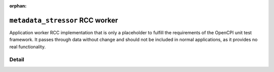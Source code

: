 .. metadata_stressor RCC worker

.. This file is protected by Copyright. Please refer to the COPYRIGHT file
   distributed with this source distribution.

   This file is part of OpenCPI <http://www.opencpi.org>

   OpenCPI is free software: you can redistribute it and/or modify it under the
   terms of the GNU Lesser General Public License as published by the Free
   Software Foundation, either version 3 of the License, or (at your option) any
   later version.

   OpenCPI is distributed in the hope that it will be useful, but WITHOUT ANY
   WARRANTY; without even the implied warranty of MERCHANTABILITY or FITNESS FOR
   A PARTICULAR PURPOSE. See the GNU Lesser General Public License for
   more details.

   You should have received a copy of the GNU Lesser General Public License
   along with this program. If not, see <http://www.gnu.org/licenses/>.

:orphan:

.. _metadata_stressor-RCC-worker:


``metadata_stressor`` RCC worker
================================
Application worker RCC implementation that is only a placeholder
to fulfill the requirements of the OpenCPI unit test framework. It passes
through data without change and should not be included in
normal applications, as it provides no real functionality.

Detail
------
.. ocpi_documentation_worker::

